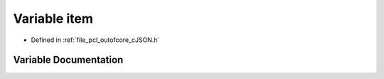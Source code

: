 .. _exhale_variable_c_j_s_o_n_8h_1a40fedf333b421d33f7641e9082292c68:

Variable item
=============

- Defined in :ref:`file_pcl_outofcore_cJSON.h`


Variable Documentation
----------------------


.. doxygenvariable:: item
